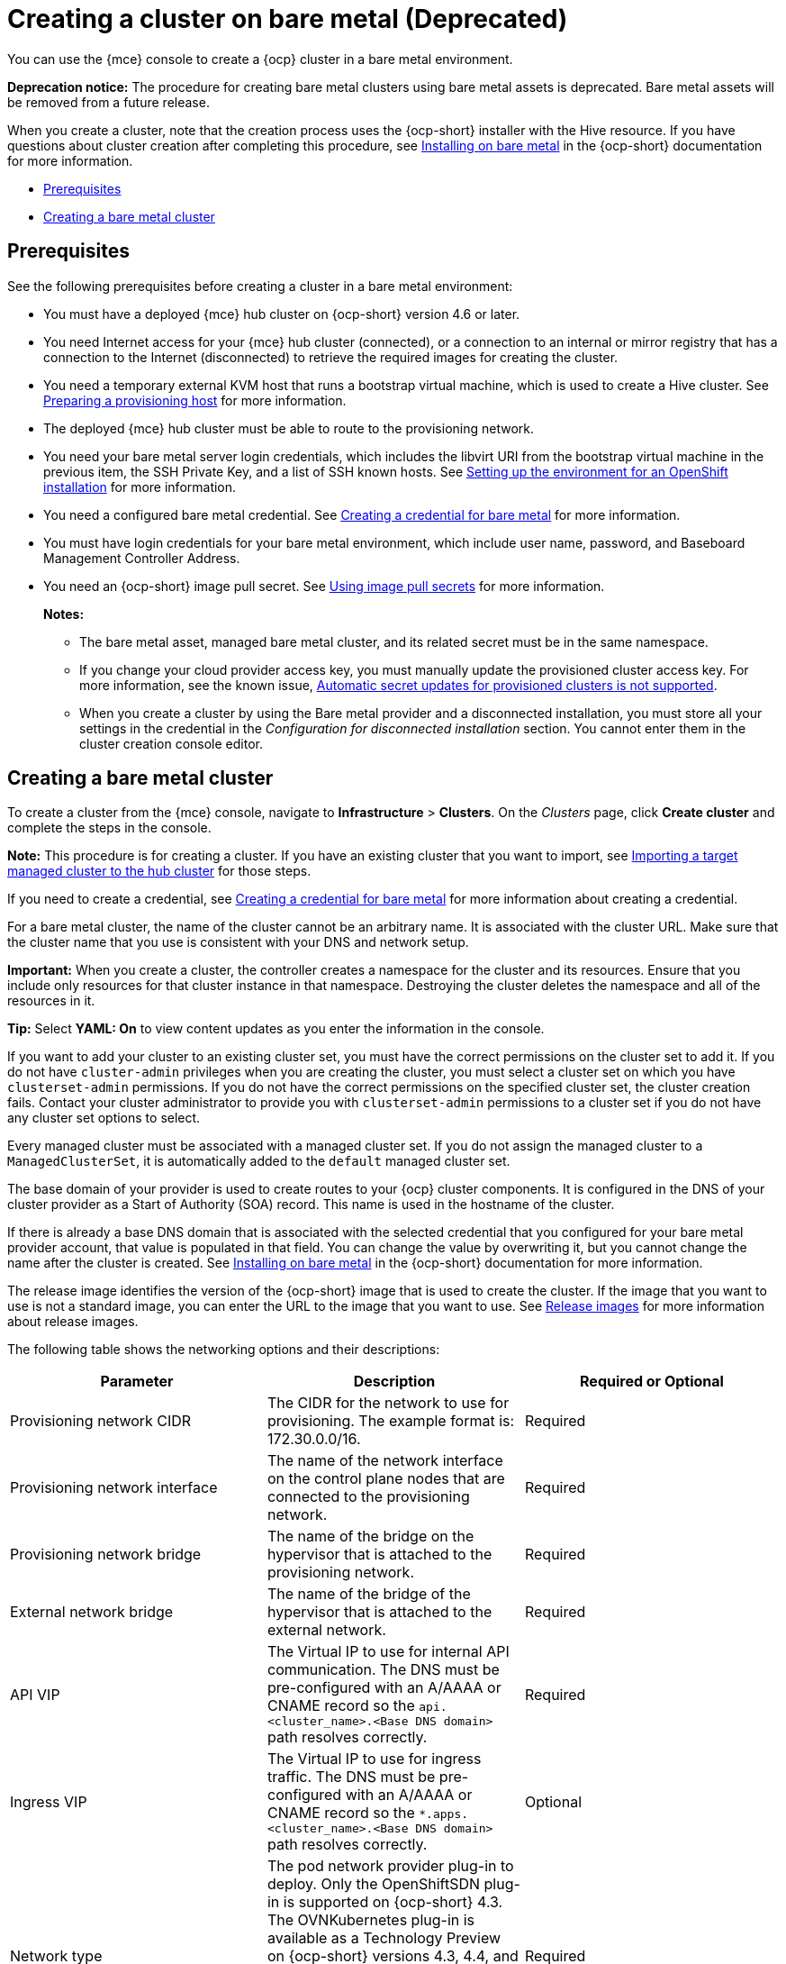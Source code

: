 [#creating-a-cluster-on-bare-metal]
= Creating a cluster on bare metal (Deprecated)

You can use the {mce} console to create a {ocp} cluster in a bare metal environment.

**Deprecation notice:** The procedure for creating bare metal clusters using bare metal assets is deprecated. Bare metal assets will be removed from a future release.

When you create a cluster, note that the creation process uses the {ocp-short} installer with the Hive resource. If you have questions about cluster creation after completing this procedure, see https://access.redhat.com/documentation/en-us/openshift_container_platform/4.10/html/installing/installing-on-bare-metal[Installing on bare metal] in the {ocp-short} documentation for more information.

* <<bare-prerequisites,Prerequisites>>
* <<create-bare-metal,Creating a bare metal cluster>>

[#bare-prerequisites]
== Prerequisites

See the following prerequisites before creating a cluster in a bare metal environment:

* You must have a deployed {mce} hub cluster on {ocp-short} version 4.6 or later.
* You need Internet access for your {mce} hub cluster (connected), or a connection to an internal or mirror registry that has a connection to the Internet (disconnected) to retrieve the required images for creating the cluster.
* You need a temporary external KVM host that runs a bootstrap virtual machine, which is used to create a Hive cluster. See xref:../credentials/credential_bare.adoc#bare-set-up-provisioning[Preparing a provisioning host] for more information.
* The deployed {mce} hub cluster must be able to route to the provisioning network.
* You need your bare metal server login credentials, which includes the libvirt URI from the bootstrap virtual machine in the previous item, the SSH Private Key, and a list of SSH known hosts. See https://access.redhat.com/documentation/en-us/openshift_container_platform/4.10/html/installing/deploying-installer-provisioned-clusters-on-bare-metal#ipi-install-installation-workflow[Setting up the environment for an OpenShift installation] for more information.
* You need a configured bare metal credential. See xref:../credentials/credential_bare.adoc#creating-a-credential-for-bare-metal[Creating a credential for bare metal] for more information.
* You must have login credentials for your bare metal environment, which include user name, password, and Baseboard Management Controller Address.

* You need an {ocp-short} image pull secret. See https://access.redhat.com/documentation/en-us/openshift_container_platform/4.11/html/images/managing-images#using-image-pull-secrets[Using image pull secrets] for more information.
+
*Notes:*
+
** The bare metal asset, managed bare metal cluster, and its related secret must be in the same namespace.
+
** If you change your cloud provider access key, you must manually update the provisioned cluster access key. For more information, see the known issue, link:../../release_notes/known_issues.adoc#automatic-secret-updates-for-provisioned-clusters-is-not-supported[Automatic secret updates for provisioned clusters is not supported].
+
** When you create a cluster by using the Bare metal provider and a disconnected installation, you must store all your settings in the credential in the _Configuration for disconnected installation_ section. You cannot enter them in the cluster creation console editor.

[#create-bare-metal]
== Creating a bare metal cluster

To create a cluster from the {mce} console, navigate to *Infrastructure* > *Clusters*. On the _Clusters_ page, click *Create cluster* and complete the steps in the console. 

*Note:* This procedure is for creating a cluster. If you have an existing cluster that you want to import, see xref:../cluster_lifecycle/import.adoc#importing-a-target-managed-cluster-to-the-hub-cluster[Importing a target managed cluster to the hub cluster] for those steps.

If you need to create a credential, see xref:../credentials/credential_bare.adoc#creating-a-credential-for-bare-metal[Creating a credential for bare metal] for more information about creating a credential.

For a bare metal cluster, the name of the cluster cannot be an arbitrary name. It is associated with the cluster URL. Make sure that the cluster name that you use is consistent with your DNS and network setup.

*Important:* When you create a cluster, the controller creates a namespace for the cluster and its resources. Ensure that you include only resources for that cluster instance in that namespace. Destroying the cluster deletes the namespace and all of the resources in it.

*Tip:* Select *YAML: On* to view content updates as you enter the information in the console.

If you want to add your cluster to an existing cluster set, you must have the correct permissions on the cluster set to add it. If you do not have `cluster-admin` privileges when you are creating the cluster, you must select a cluster set on which you have `clusterset-admin` permissions. If you do not have the correct permissions on the specified cluster set, the cluster creation fails. Contact your cluster administrator to provide you with `clusterset-admin` permissions to a cluster set if you do not have any cluster set options to select.

Every managed cluster must be associated with a managed cluster set. If you do not assign the managed cluster to a `ManagedClusterSet`, it is automatically added to the `default` managed cluster set.

The base domain of your provider is used to create routes to your {ocp} cluster components. It is configured in the DNS of your cluster provider as a Start of Authority (SOA) record. This name is used in the hostname of the cluster.

If there is already a base DNS domain that is associated with the selected credential that you configured for your bare metal provider account, that value is populated in that field. You can change the value by overwriting it, but you cannot change the name after the cluster is created. See https://access.redhat.com/documentation/en-us/openshift_container_platform/4.11/html/installing/installing-on-bare-metal[Installing on bare metal] in the {ocp-short} documentation for more information. 

The release image identifies the version of the {ocp-short} image that is used to create the cluster. If the image that you want to use is not a standard image, you can enter the URL to the image that you want to use. See xref:../cluster_lifecycle/release_images.adoc#release-images[Release images] for more information about release images.

The following table shows the networking options and their descriptions:

|===
| Parameter | Description | Required or Optional

| Provisioning network CIDR | The CIDR for the network to use for provisioning. The example format is: 172.30.0.0/16. | Required
| Provisioning network interface | The name of the network interface on the control plane nodes that are connected to the provisioning network. | Required
| Provisioning network bridge | The name of the bridge on the hypervisor that is attached to the provisioning network. | Required
| External network bridge | The name of the bridge of the hypervisor that is attached to the external network. | Required
| API VIP | The Virtual IP to use for internal API communication. The DNS must be pre-configured with an A/AAAA or CNAME record so the `api.<cluster_name>.<Base DNS domain>` path resolves correctly. | Required
| Ingress VIP | The Virtual IP to use for ingress traffic. The DNS must be pre-configured with an A/AAAA or CNAME record so the `*.apps.<cluster_name>.<Base DNS domain>` path resolves correctly. | Optional
| Network type | The pod network provider plug-in to deploy. Only the OpenShiftSDN plug-in is supported on {ocp-short} 4.3. The OVNKubernetes plug-in is available as a Technology Preview on {ocp-short} versions 4.3, 4.4, and 4.5. It is generally available on {ocp-short} version 4.6, and later. OVNKubernetes must be used with IPv6. The default value is `OpenShiftSDN`. | Required
| Cluster network CIDR | A block of IP addresses from which pod IP addresses are allocated. The OpenShiftSDN network plug-in supports multiple cluster networks. The address blocks for multiple cluster networks must not overlap. Select address pools large enough to fit your anticipated workload. The default value is 10.128.0.0/14. | Required
| Network host prefix | The subnet prefix length to assign to each individual node. For example, if hostPrefix is set to 23, then each node is assigned a /23 subnet out of the given CIDR, allowing for 510 (2^(32-23)-2) pod IP addresses. The default is 23. | Required
| Service network CIDR | A block of IP addresses for services. OpenShiftSDN allows only one serviceNetwork block. The address must not overlap any other network block. The default value is 172.30.0.0/16. | Required
| Machine CIDR | A block of IP addresses used by the {ocp-short} hosts. The address block must not overlap any other network block. The default value is 10.0.0.0/16. | Required
|===

You must have more than one network if you are using IPv6 addresses. 

Proxy information that is provided in the credential is automatically added to the proxy fields. You can use the information as it is, overwrite it, or add the information if you want to enable a proxy. The following list contains the required information for creating a proxy: 

* HTTP proxy URL: The URL that should be used as a proxy for `HTTP` traffic. 

* HTTPS proxy URL: The secure proxy URL that should be used for `HTTPS` traffic. If no value is provided, the same value as the `HTTP Proxy URL` is used for both `HTTP` and `HTTPS`.

* No proxy domains: A comma-separated list of domains that should bypass the proxy. Begin a domain name with a period `.` to include all of the subdomains that are in that domain. Add an asterisk `*` to bypass the proxy for all destinations. 

* Additional trust bundle: The contents of the certificate file that is required to access the mirror registry.
  
When you review your information and optionally customize it before creating the cluster, you can select *YAML: On* to view the `install-config.yaml` file content in the panel. You can edit the YAML file with your custom settings, if you have any updates.  

*Note:* You do not have to run the `kubectl` command that is provided with the cluster details to import the cluster. When you create the cluster, it is automatically configured with the management of {mce}.

Continue with xref:../cluster_lifecycle/access_cluster.adoc#accessing-your-cluster[Accessing your cluster] for instructions for accessing your cluster. 

